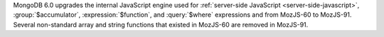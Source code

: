 MongoDB 6.0 upgrades the internal JavaScript engine used for
:ref:`server-side JavaScript <server-side-javascript>`,
:group:`$accumulator`, :expression:`$function`, and :query:`$where`
expressions and from MozJS-60 to MozJS-91. Several non-standard array
and string functions that existed in MozJS-60 are removed in MozJS-91.
